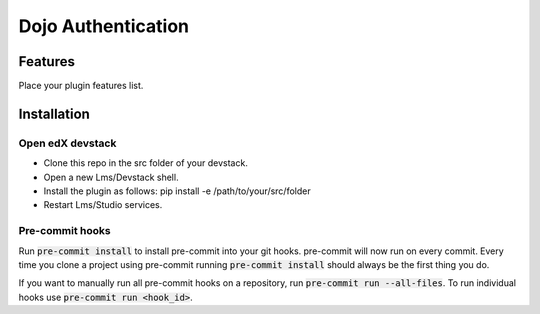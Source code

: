 ===================
Dojo Authentication
===================


Features
########

Place your plugin features list.

Installation
############

Open edX devstack
*****************

- Clone this repo in the src folder of your devstack.
- Open a new Lms/Devstack shell.
- Install the plugin as follows: pip install -e /path/to/your/src/folder
- Restart Lms/Studio services.

Pre-commit hooks
****************

Run :code:`pre-commit install` to install pre-commit into your git hooks. pre-commit will now run on every commit. Every time you clone a project using pre-commit running :code:`pre-commit install` should always be the first thing you do.

If you want to manually run all pre-commit hooks on a repository, run :code:`pre-commit run --all-files`. To run individual hooks use :code:`pre-commit run <hook_id>`.
